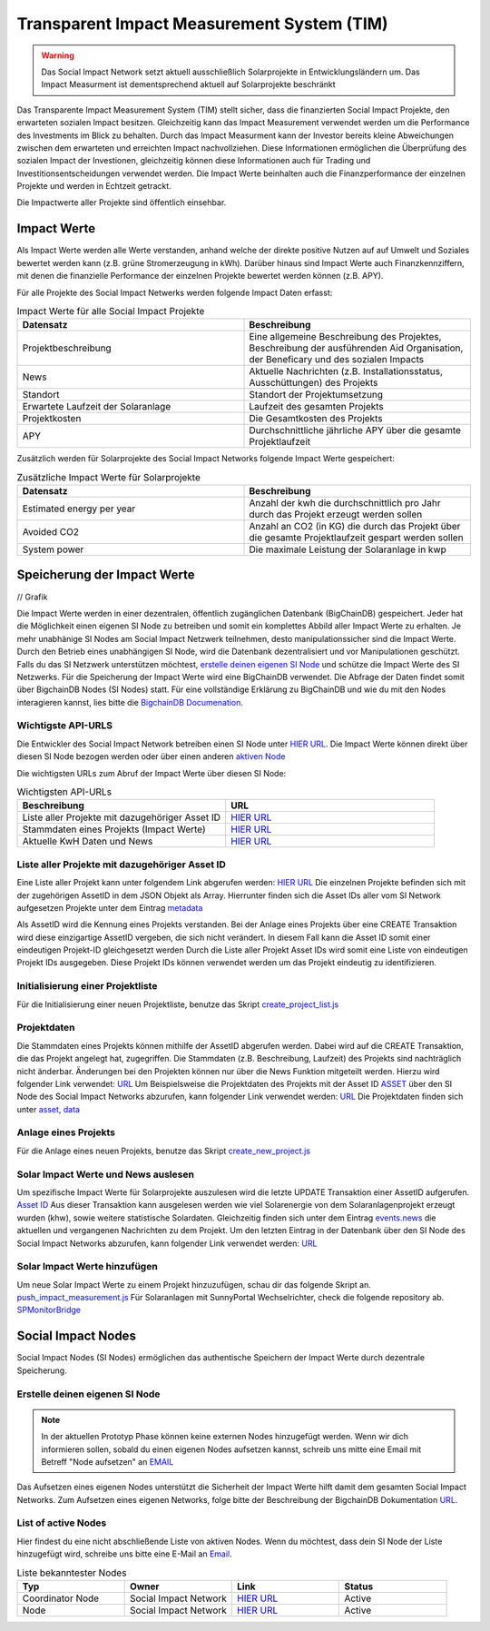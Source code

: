 ==============================================
Transparent Impact Measurement System (TIM)
==============================================

.. warning:: Das Social Impact Network setzt aktuell ausschließlich Solarprojekte in Entwicklungsländern um. Das Impact Measurment ist dementsprechend aktuell auf Solarprojekte beschränkt

Das Transparente Impact Measurement System (TIM) stellt sicher, dass die finanzierten Social Impact Projekte, den erwarteten sozialen Impact besitzen. Gleichzeitig kann das Impact Measurement
verwendet werden um die Performance des Investments im Blick zu behalten. Durch das Impact Measurment kann der Investor bereits kleine Abweichungen zwischen
dem erwarteten und erreichten Impact nachvollziehen. Diese Informationen ermöglichen die Überprüfung des sozialen Impact der Investionen, gleichzeitig
können diese Informationen auch für Trading und Investitionsentscheidungen verwendet werden. Die Impact Werte beinhalten auch die Finanzperformance der einzelnen Projekte und werden in Echtzeit getrackt.

Die Impactwerte aller Projekte sind öffentlich einsehbar.

Impact Werte
------------
Als Impact Werte werden alle Werte verstanden, anhand welche der direkte positive Nutzen auf auf Umwelt und Soziales bewertet werden kann (z.B. grüne Stromerzeugung in kWh).
Darüber hinaus sind Impact Werte auch Finanzkennziffern, mit denen die finanzielle Performance der einzelnen Projekte bewertet werden können (z.B. APY).

Für alle Projekte des Social Impact Netwerks werden folgende Impact Daten erfasst:

.. list-table:: Impact Werte für alle Social Impact Projekte
   :widths: 50 50
   :header-rows: 1

   * - Datensatz
     - Beschreibung
   * - Projektbeschreibung
     - Eine allgemeine Beschreibung des Projektes, Beschreibung der ausführenden Aid Organisation, der Beneficary und des sozialen Impacts
   * - News
     - Aktuelle Nachrichten (z.B. Installationsstatus, Ausschüttungen) des Projekts
   * - Standort
     - Standort der Projektumsetzung
   * - Erwartete Laufzeit der Solaranlage
     - Laufzeit des gesamten Projekts
   * - Projektkosten
     - Die Gesamtkosten des Projekts
   * - APY
     - Durchschnittliche jährliche APY über die gesamte Projektlaufzeit



Zusätzlich werden für Solarprojekte des Social Impact Networks folgende Impact Werte gespeichert:

.. list-table:: Zusätzliche Impact Werte für Solarprojekte
   :widths: 50 50
   :header-rows: 1

   * - Datensatz
     - Beschreibung
   * - Estimated energy per year
     - Anzahl der kwh die durchschnittlich pro Jahr durch das Projekt erzeugt werden sollen
   * - Avoided CO2
     - Anzahl an CO2 (in KG) die durch das Projekt über die gesamte Projektlaufzeit gespart werden sollen
   * - System power
     - Die maximale Leistung der Solaranlage in kwp


Speicherung der Impact Werte
----------------------------

// Grafik

Die Impact Werte werden in einer dezentralen, öffentlich zugänglichen Datenbank (BigChainDB) gespeichert.
Jeder hat die Möglichkeit einen eigenen SI Node zu betreiben und somit ein komplettes Abbild aller Impact Werte zu erhalten.
Je mehr unabhänige SI Nodes am Social Impact Netzwerk teilnehmen, desto manipulationssicher sind die Impact Werte.
Durch den Betrieb eines unabhängigen SI Node, wird die Datenbank dezentralisiert und vor Manipulationen geschützt.
Falls du das SI Netzwerk unterstützen möchtest, `erstelle deinen eigenen SI Node <https://github.com/Social-Impact-Network/Frontend>`_ und schütze die Impact Werte des SI Netzwerks.
Für die Speicherung der Impact Werte wird eine BigChainDB verwendet. Die Abfrage der Daten findet somit über BigchainDB Nodes (SI Nodes) statt.
Für eine vollständige Erklärung zu BigChainDB und wie du mit den Nodes interagieren kannst, lies bitte die `BigchainDB Documenation <https://github.com/Social-Impact-Network/Frontend>`_.

Wichtigste API-URLS
~~~~~~~~~~~~~~~~~~~~

Die Entwickler des Social Impact Network betreiben einen SI Node unter `HIER URL <https://github.com/Social-Impact-Network/Frontend>`_.
Die Impact Werte können direkt über diesen SI Node bezogen werden oder über einen anderen `aktiven Node <https://github.com/Social-Impact-Network/Frontend>`_

Die wichtigsten URLs zum Abruf der Impact Werte über diesen SI Node: 

.. list-table:: Wichtigsten API-URLs
   :widths: 50 50
   :header-rows: 1

   * - Beschreibung
     - URL
   * - Liste aller Projekte mit dazugehöriger Asset ID
     - `HIER URL <https://github.com/Social-Impact-Network/Frontend>`_
   * - Stammdaten eines Projekts (Impact Werte)
     - `HIER URL <https://github.com/Social-Impact-Network/Frontend>`_
   * - Aktuelle KwH Daten und News
     - `HIER URL <https://github.com/Social-Impact-Network/Frontend>`_


Liste aller Projekte mit dazugehöriger Asset ID
~~~~~~~~~~~~~~~~~~~~~~~~~~~~~~~~~~~~~~~~~~~~~~~~~~

Eine Liste aller Projekt kann unter folgendem Link abgerufen werden: `HIER URL <https://github.com/Social-Impact-Network/Frontend>`_
Die einzelnen Projekte befinden sich mit der zugehörigen AssetID in dem JSON Objekt als Array.
Hierrunter finden sich die Asset IDs aller vom SI Network aufgesetzen Projekte unter dem Eintrag `metadata <https://github.com/Social-Impact-Network/Frontend>`_

Als AssetID wird die Kennung eines Projekts verstanden. Bei der Anlage eines Projekts über eine CREATE Transaktion wird diese einzigartige AssetID vergeben, die sich nicht verändert. 
In diesem Fall kann die Asset ID somit einer eindeutigen Projekt-ID gleichgesetzt werden
Durch die Liste aller Projekt Asset IDs wird somit eine Liste von eindeutigen Projekt IDs ausgegeben.
Diese Projekt IDs können verwendet werden um das Projekt eindeutig zu identifizieren.

Initialisierung einer Projektliste
~~~~~~~~~~~~~~~~~~~~~~~~~~~~~~~~~~~~~~~~~~~
Für die Initialisierung einer neuen Projektliste, benutze das Skript `create_project_list.js <https://github.com/Social-Impact-Network/Frontend>`_

Projektdaten
~~~~~~~~~~~~

Die Stammdaten eines Projekts können mithilfe der AssetID abgerufen werden. Dabei wird auf die CREATE Transaktion, die das Projekt angelegt hat, zugegriffen.
Die Stammdaten (z.B. Beschreibung, Laufzeit) des Projekts sind nachträglich nicht änderbar.
Änderungen bei den Projekten können nur über die News Funktion mitgeteilt werden.
Hierzu wird folgender Link verwendet: `URL <https://github.com/Social-Impact-Network/Frontend>`_
Um Beispielsweise die Projektdaten des Projekts mit der Asset ID `ASSET <https://github.com/Social-Impact-Network/Frontend>`_ über den SI Node des
Social Impact Networks abzurufen, kann folgender Link verwendet werden: `URL <https://github.com/Social-Impact-Network/Frontend>`_
Die Projektdaten finden sich unter `asset, data <https://github.com/Social-Impact-Network/Frontend>`_

Anlage eines Projekts
~~~~~~~~~~~~~~~~~~~~~~~~~~~~~~~~~~~~~~~~~~~
Für die Anlage eines neuen Projekts, benutze das Skript `create_new_project.js <https://github.com/Social-Impact-Network/Frontend>`_

Solar Impact Werte und News auslesen
~~~~~~~~~~~~~~~~~~~~~~~~~~~~~~~~~~~~~~~~~
Um spezifische Impact Werte für Solarprojekte auszulesen wird die letzte UPDATE Transaktion einer AssetID aufgerufen. `Asset ID <https://github.com/Social-Impact-Network/Frontend>`_
Aus dieser Transaktion kann ausgelesen werden wie viel Solarenergie von dem Solaranlagenprojekt erzeugt wurden (khw), sowie weitere statistische Solardaten.
Gleichzeitig finden sich unter dem Eintrag  `events.news <https://github.com/Social-Impact-Network/Frontend>`_ die aktuellen und vergangenen Nachrichten zu dem Projekt.
Um den letzten Eintrag in der Datenbank über den SI Node des Social Impact Networks abzurufen, kann folgender Link verwendet werden: `URL <https://github.com/Social-Impact-Network/Frontend>`_

Solar Impact Werte hinzufügen
~~~~~~~~~~~~~~~~~~~~~~~~~~~~~~~~~~~~~~~~~
Um neue Solar Impact Werte zu einem Projekt hinzuzufügen, schau dir das folgende Skript an. `push_impact_measurement.js <https://github.com/Social-Impact-Network/Frontend>`_
Für Solaranlagen mit SunnyPortal Wechselrichter, check die folgende repository ab.  `SPMonitorBridge <https://github.com/Social-Impact-Network/Frontend>`_

Social Impact Nodes
--------------------
Social Impact Nodes (SI Nodes) ermöglichen das authentische Speichern der Impact Werte durch dezentrale Speicherung.

Erstelle deinen eigenen SI Node
~~~~~~~~~~~~~~~~~~~~~~~~~~~~~~~~~
.. note:: In der aktuellen Prototyp Phase können keine externen Nodes hinzugefügt werden. Wenn wir dich informieren sollen, sobald du einen eigenen Nodes aufsetzen kannst, schreib uns mitte eine Email mit Betreff "Node aufsetzen" an `EMAIL <https://github.com/Social-Impact-Network/Frontend>`_ 

Das Aufsetzen eines eigenen Nodes unterstützt die Sicherheit der Impact Werte hilft damit dem gesamten Social Impact Networks.
Zum Aufsetzen eines eigenen Networks, folge bitte der Beschreibung der BigchainDB Dokumentation `URL <https://github.com/Social-Impact-Network/Frontend>`_.



List of active Nodes
~~~~~~~~~~~~~~~~~~~~

Hier findest du eine nicht abschließende Liste von aktiven Nodes.
Wenn du möchtest, dass dein SI Node der Liste hinzugefügt wird, schreibe uns bitte eine E-Mail an `Email <https://github.com/Social-Impact-Network/Frontend>`_.

.. list-table:: Liste bekanntester Nodes
   :widths: 25 25 25 25
   :header-rows: 1

   * - Typ
     - Owner
     - Link
     - Status
   * - Coordinator Node
     - Social Impact Network
     - `HIER URL <https://github.com/Social-Impact-Network/Frontend>`_
     - Active
   * - Node
     - Social Impact Network
     - `HIER URL <https://github.com/Social-Impact-Network/Frontend>`_
     - Active
